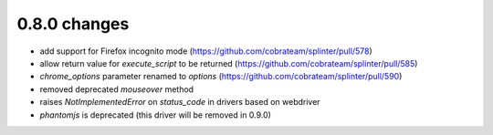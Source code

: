 .. Copyright 2017 splinter authors. All rights reserved.
   Use of this source code is governed by a BSD-style
   license that can be found in the LICENSE file.

.. meta::
    :description: New splinter features on version 0.8.0.
    :keywords: splinter 0.8.0, news

0.8.0 changes
==============================

* add support for Firefox incognito mode (https://github.com/cobrateam/splinter/pull/578)
* allow return value for `execute_script` to be returned (https://github.com/cobrateam/splinter/pull/585)
* `chrome_options` parameter renamed to `options` (https://github.com/cobrateam/splinter/pull/590)
* removed deprecated `mouseover` method
* raises `NotImplementedError` on `status_code` in drivers based on webdriver
* `phantomjs` is deprecated (this driver will be removed in 0.9.0)
